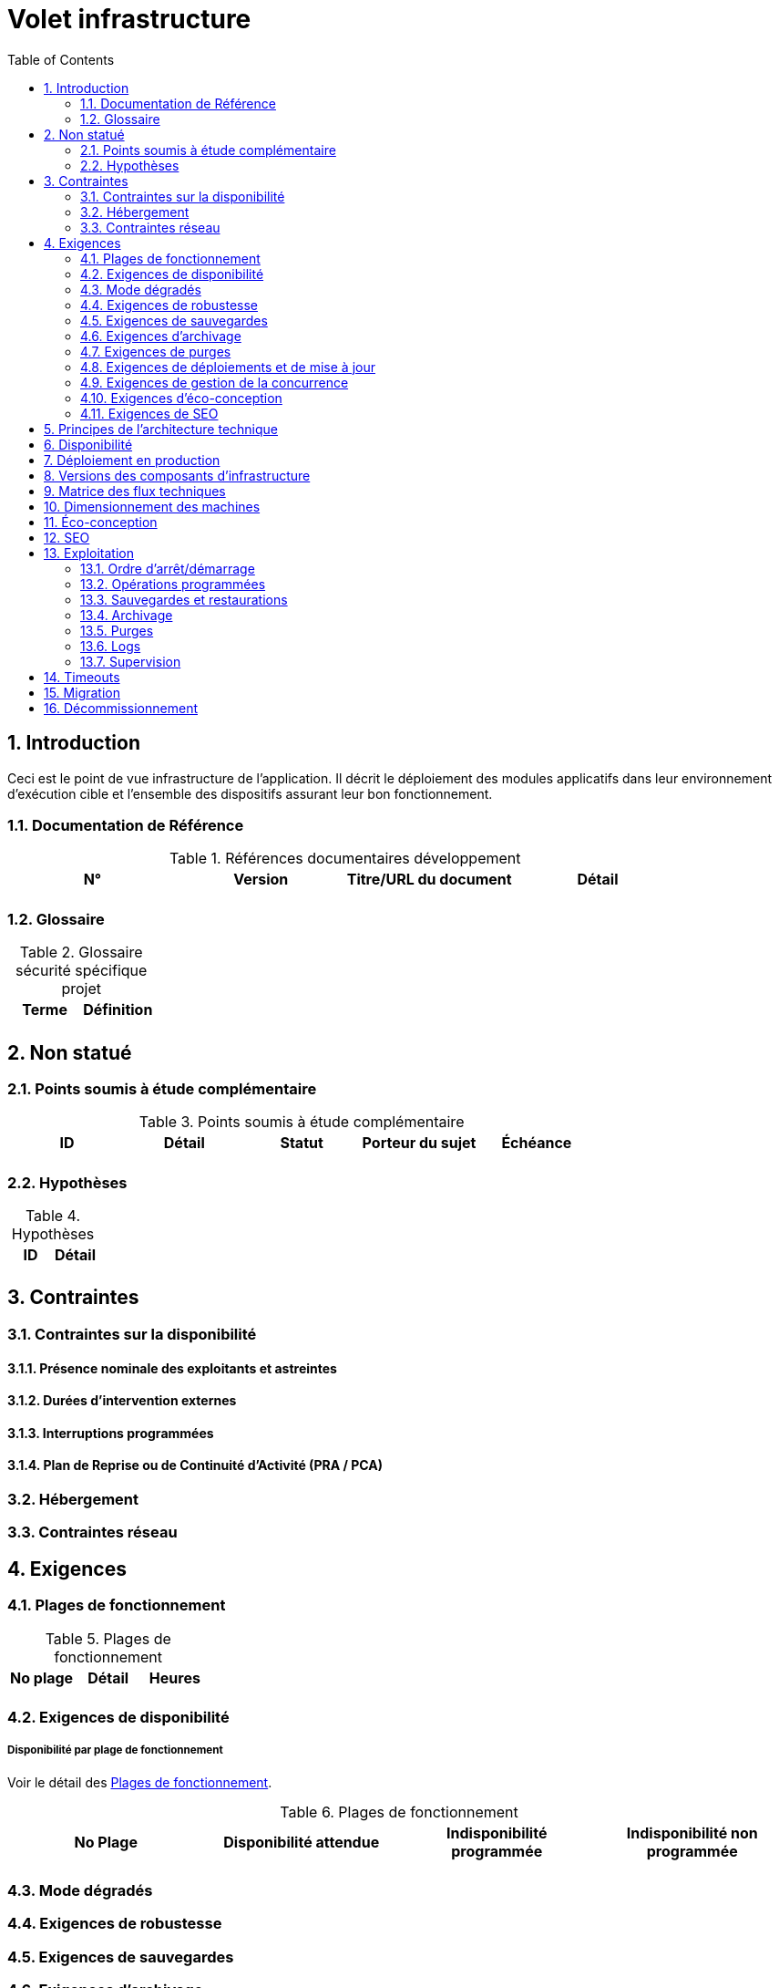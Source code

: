 = Volet infrastructure
:toc:
:sectnumlevels: 3
:sectnums:

== Introduction
Ceci est le point de vue infrastructure de l’application. Il décrit le déploiement des modules applicatifs dans leur environnement d'exécution cible et l'ensemble des dispositifs assurant leur bon fonctionnement.

=== Documentation de Référence

.Références documentaires développement
|====
|N°|Version|Titre/URL du document|Détail

|
|
|
|

|====

=== Glossaire

.Glossaire sécurité spécifique projet
|====
|Terme|Définition

|
|

|====

== Non statué
=== Points soumis à étude complémentaire
.Points soumis à étude complémentaire
|====
|ID|Détail|Statut|Porteur du sujet  | Échéance

|
|
|
|
|

|====


=== Hypothèses
.Hypothèses
|====
|ID|Détail

|
|

|====


== Contraintes

[[contrainte-disponibilite]]
=== Contraintes sur la disponibilité

==== Présence nominale des exploitants et astreintes

==== Durées d’intervention externes 

==== Interruptions programmées

====  Plan de Reprise ou de Continuité d’Activité (PRA / PCA)

=== Hébergement

=== Contraintes réseau

== Exigences

[[plages]]
=== Plages de fonctionnement

.Plages de fonctionnement
|====
|No plage|Détail|Heures

|
|
|
|

|====



[[exigences-disponibilite]]
=== Exigences de disponibilité

=====  Disponibilité par plage de fonctionnement
Voir le détail des <<plages>>.


.Plages de fonctionnement
|====
|No Plage|Disponibilité attendue|Indisponibilité  programmée|Indisponibilité non programmée

|
|
|
|

|====

===  Mode dégradés


[[exigences-robustesse]]
=== Exigences de robustesse


[[exigences-sauvegarde]]
=== Exigences de sauvegardes


[[exigences-archivage]]
=== Exigences d'archivage


[[exigences-purge]]
=== Exigences de purges

[[exigences-deploiement]]
=== Exigences de déploiements et de mise à jour
==== Coté serveur

====  Coté client

==== Stratégie de déploiement spécifiques

[[exigences-concurrence]]
=== Exigences de gestion de la concurrence

[[exigences-eco]]
=== Exigences d'éco-conception

[[exigences-seo]]
=== Exigences de SEO


== Principes de l'architecture technique
Quels sont les grands principes techniques de notre application ?


[[disponbilite]]
== Disponibilité

== Déploiement en production

== Versions des composants d'infrastructure
.Composants d'infrastructure
|====
|Composant|Rôle|Version |Environnement technique

|
|
|
|
|

|====

== Matrice des flux techniques

Matrice de flux techniques :

|====
|ID|Source|Destination|Type de réseau|Protocole|Port d'écoute

|
|
|
|
|
|

|====


== Dimensionnement des machines

== Éco-conception

== SEO

== Exploitation

=== Ordre d’arrêt/démarrage

=== Opérations programmées

=== Sauvegardes et restaurations

=== Archivage

=== Purges

=== Logs

=== Supervision

====  Supervision technique

====  Supervision applicative

====  Outil de pilotage de la supervision

====  Suivi des opérations programmées

====  Supervision boite noire

== Timeouts

== Migration

== Décommissionnement
